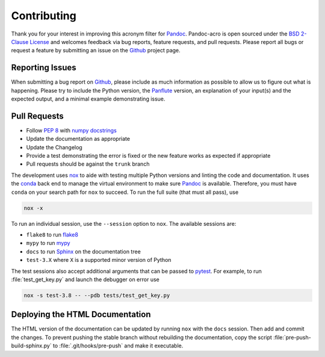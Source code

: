 Contributing
============

Thank you for your interest in improving this acronym filter for
Pandoc_.  Pandoc-acro is open sourced under the `BSD 2-Clause License`_
and welcomes feedback via bug reports, feature requests, and pull
requests.  Please report all bugs or request a feature by submitting an
issue on the Github_ project page.

Reporting Issues
----------------

When submitting a bug report on Github_, please include as much
information as possible to allow us to figure out what is happening.
Please try to include the Python version, the Panflute_ version, an
explanation of your input(s) and the expected output, and a minimal
example demonstrating issue.

Pull Requests
-------------

-   Follow :pep:`8` with `numpy docstrings`_
-   Update the documentation as appropriate
-   Update the Changelog
-   Provide a test demonstrating the error is fixed or the new feature
    works as expected if appropriate
-   Pull requests should be against the ``trunk`` branch

The development uses nox_ to aide with testing multiple Python versions
and linting the code and documentation.  It uses the conda_ back end to
manage the virtual environment to make sure Pandoc_ is available.
Therefore, you must have ``conda`` on your search path for
``nox`` to succeed.  To run the full suite (that must all pass), use

.. code:: bash

    nox -x

To run an individual session, use the ``--session`` option to ``nox``.
The available sessions are:

-   ``flake8`` to run flake8_
-   ``mypy`` to run mypy_
-   ``docs`` to run Sphinx_ on the documentation tree
-   ``test-3.X`` where ``X`` is a supported minor version of Python

The test sessions also accept additional arguments that can be passed to
pytest_.  For example, to run :file:`test_get_key.py` and launch the
debugger on error use

.. code:: bash

    nox -s test-3.8 -- --pdb tests/test_get_key.py

Deploying the HTML Documentation
--------------------------------

The HTML version of the documentation can be updated by running ``nox``
with the ``docs`` session.  Then add and commit the changes.  To
prevent pushing the stable branch without rebuilding the documentation,
copy the script :file:`pre-push-build-sphinx.py` to
:file:`.git/hooks/pre-push` and make it executable.

.. _BSD 2-Clause License: https://opensource.org/licenses/BSD-2-Clause
.. _conda: https://nox.thea.codes/en/stable/config.html#configuring-a-session-s-virtualenv
.. _flake8: https://flake8.pycqa.org/en/latest/
.. _Github: https://github.com/kprussing/pandoc-acro
.. _mypy: https://mypy.readthedocs.io/en/stable/
.. _nox: https://nox.thea.codes/en/stable/index.html
.. _numpy docstrings: https://numpydoc.readthedocs.io/en/latest/format.html
.. _Pandoc: https://pandoc.org
.. _Panflute: http://scorreia.com/software/panflute/
.. _pytest: https://docs.pytest.org/en/stable/
.. _sphinx: https://www.sphinx-doc.org/en/master/index.html
